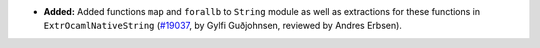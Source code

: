 - **Added:**
  Added functions ``map`` and ``forallb`` to ``String`` module as well as extractions for these functions in ``ExtrOcamlNativeString``
  (`#19037 <https://github.com/coq/coq/pull/19037>`_,
  by Gylfi Guðjohnsen, reviewed by Andres Erbsen).
